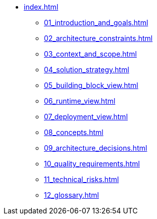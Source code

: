 * xref:index.adoc[]
** xref:01_introduction_and_goals.adoc[]
** xref:02_architecture_constraints.adoc[]
** xref:03_context_and_scope.adoc[]
** xref:04_solution_strategy.adoc[]
** xref:05_building_block_view.adoc[]
** xref:06_runtime_view.adoc[]
** xref:07_deployment_view.adoc[]
** xref:08_concepts.adoc[]
** xref:09_architecture_decisions.adoc[]
** xref:10_quality_requirements.adoc[]
** xref:11_technical_risks.adoc[]
** xref:12_glossary.adoc[]
